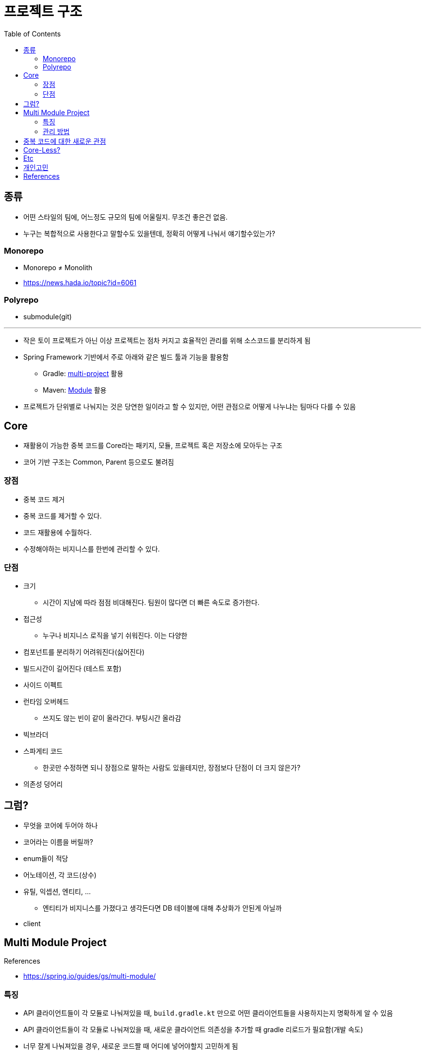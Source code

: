 = 프로젝트 구조
:toc:

== 종류

* 어떤 스타일의 팀에, 어느정도 규모의 팀에 어울릴지. 무조건 좋은건 없음.
* 누구는 복합적으로 사용한다고 말할수도 있을텐데, 정확히 어떻게 나눠서 얘기할수있는가?

=== Monorepo

* Monorepo ≠ Monolith
* https://news.hada.io/topic?id=6061

=== Polyrepo

* submodule(git)

---

* 작은 토이 프로젝트가 아닌 이상 프로젝트는 점차 커지고 효율적인 관리를 위해 소스코드를 분리하게 됨
* Spring Framework 기반에서 주로 아래와 같은 빌드 툴과 기능을 활용함
** Gradle: https://docs.gradle.org/current/userguide/multi_project_builds.html[multi-project] 활용
** Maven: https://maven.apache.org/guides/mini/guide-multiple-modules-4.html[Module] 활용
* 프로젝트가 단위별로 나눠지는 것은 당연한 일이라고 할 수 있지만, 어떤 관점으로 어떻게 나누냐는 팀마다 다를 수 있음

== Core

* 재활용이 가능한 중복 코드를 Core라는 패키지, 모듈, 프로젝트 혹은 저장소에 모아두는 구조
* 코어 기반 구조는 Common, Parent 등으로도 불려짐

=== 장점

* 중복 코드 제거
* 중복 코드를 제거할 수 있다.
* 코드 재활용에 수월하다.
* 수정해야하는 비지니스를 한번에 관리할 수 있다.

=== 단점

* 크기
** 시간이 지남에 따라 점점 비대해진다. 팀원이 많다면 더 빠른 속도로 증가한다.
* 접근성
** 누구나 비지니스 로직을 넣기 쉬워진다. 이는 다양한 
* 컴포넌트를 분리하기 어려워진다(싫어진다)
* 빌드시간이 길어진다 (테스트 포함)
* 사이드 이펙트
* 런타임 오버헤드
** 쓰지도 않는 빈이 같이 올라간다. 부팅시간 올라감
* 빅브라더
* 스파게티 코드
** 한곳만 수정하면 되니 장점으로 말하는 사람도 있을테지만, 장점보다 단점이 더 크지 않은가?
* 의존성 덩어리

## 그럼?

* 무엇을 코어에 두어야 하나
* 코어라는 이름을 버릴까?
* enum들이 적당
* 어노테이션, 각 코드(상수)
* 유틸, 익셉션, 엔티티, ...
** 엔티티가 비지니스를 가졌다고 생각든다면 DB 테이블에 대해 추상화가 안된게 아닐까
* client

== Multi Module Project

.References
* https://spring.io/guides/gs/multi-module/

=== 특징

* API 클라이언트들이 각 모듈로 나눠져있을 때, `build.gradle.kt` 만으로 어떤 클라이언트들을 사용하지는지 명확하게 알 수 있음
* API 클라이언트들이 각 모듈로 나눠져있을 때, 새로운 클라이언트 의존성을 추가할 때 gradle 리로드가 필요함(개발 속도)
* 너무 잘게 나눠져있을 경우, 새로운 코드짤 때 어디에 넣어야할지 고민하게 됨
* 불가피한 코드 중복이 발생하게 됨
** e.g. DB저장용 Country, API 인터페이스용 Country, VO 개념의 Country

=== 관리 방법

. 빌드 도구를 활용한 서브 모듈
** js 진영에서는 monorepo(lerna), workspace(npm)
** multi-project(gradle)
. Git Repository 별로 분리
** Git을 활용한 submodule 활용 가능
** 굳이 submodule repo를 만들지 않아도 IDEA 툴에서 원활하게 개발할 수 있도록 지원함

== 중복 코드에 대한 새로운 관점

* 리팩토링 책에서 중복 코드에 대해서 메서드 올리기를 통해 부모로 옮기라고 말하지만, 여기서 부모는 core 모듈을 말하는 것이 아닌 상위 호출자를 말하는거라 생각한다.
* "부모로 옮긴다."에만 포커싱을 갖게 되면 결국 core가 만들어진다.
* 상위로 올리고, 유틸리티를 만들고, 부모가 커지는 느낌을 받는다면 다시 한번 전체를 살펴보자. (나무가 아닌 숲을 보기)
* 계층을 갖게되면 다른 고민/문제점이 발생함.
* 유연함을 생각하자
** ApiClient 들은 서킷브레이커랑 `WebClient` 를 주입 받을 것인가?
** 사용하는 곳마다 ReadTimeout, ConnectionTimeout이 다를텐데?
** 이와 같이 다를 경우가 얼마나 있을 것인지. 우선 통합해서 사용하다가 추후에 타임아웃 시간과 BaseUrl 정도만 주입받아도 충분할 듯

[quore]
____
모든 중복을 제거할 순 없다.
____

[quore]
____
코드 중복은 죄악이 아니다.
____

== Core-Less?

* 어느정도 중복은 허용하자. 이젠 강력한 기능을 지닌 IDEA에서 중복코드 제거는 껌.
* 분리가 필요한 시기에 옮겨도 충분. 하지만 무지성으로 코드 중복 제거, 메서드 옮기기 하지 않고 중복을 유지하는게 더 낫다면 유지.
* 빌드 속도, 어플리케이션 실행 속도에 중점?
* 디펜던시는 모두 API를 호출하게끔? 이건 결국 API가 코어가 되는게 아닐까?
** "그럼 무슨 문제가 있는가? 요즘 MSA 기반에서 무슨 문제인가?"

== Etc

* 그럼 언제 구조를 변경할 것인가? core -> core-less or multomodule, ...
* 빌드 캐시
** 변경된 부분만 테스트 진행
** 어떻게 나누냐에 따라 빌드 속도 향상 가능 (gradle cache)
*** https://docs.gradle.org/current/userguide/build_cache.html
*** https://docs.gradle.org/current/userguide/more_about_tasks.html#sec:up_to_date_checks
*** https://docs.gradle.org/current/userguide/build_cache.html#sec:build_cache_configure_remote

== 개인고민

팀원 모두 기술 수준, 이해도가 높다면 걱정 x
어떻게 얼만큼 제한할 수 있는지?
최소한의 제약을?? 패키지로?? 도메인으로?(이게 젤 어려움), 의존성으로?


== References

* https://kwonnam.pe.kr/wiki/web/%EC%8B%A0%EA%B7%9C%EC%84%9C%EB%B9%84%EC%8A%A4
* https://kwonnam.pe.kr/wiki/web/신규서비스
+
[quote]
____
절대 하지 말아야 할 일 : ecommerce-core 혹은 ecommerce-common 형태의 여러 도메인 비즈니스 로직을 모아둔 공통 모듈을 만들면 절대로 안 된다.
____
